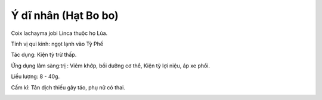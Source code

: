 .. _plants_y_di_nhan:

Ý dĩ nhân (Hạt Bo bo)
#####################

Coix lachayma jobi Linca thuộc họ Lúa.

Tính vị qui kinh: ngọt lạnh vào Tỳ Phế

Tác dụng: Kiện tỳ trừ thấp.

Ứng dụng lâm sàng:trị : Viêm khớp, bồi dưỡng cơ thể, Kiện tỳ lợi niệu,
áp xe phổi.

Liều lượng: 8 - 40g.

Cấm kî: Tân dịch thiếu gây táo, phụ nữ có thai.

 

..  image:: YDI.JPG
   :width: 50px
   :height: 50px
   :target: YDINHAN_.htm
